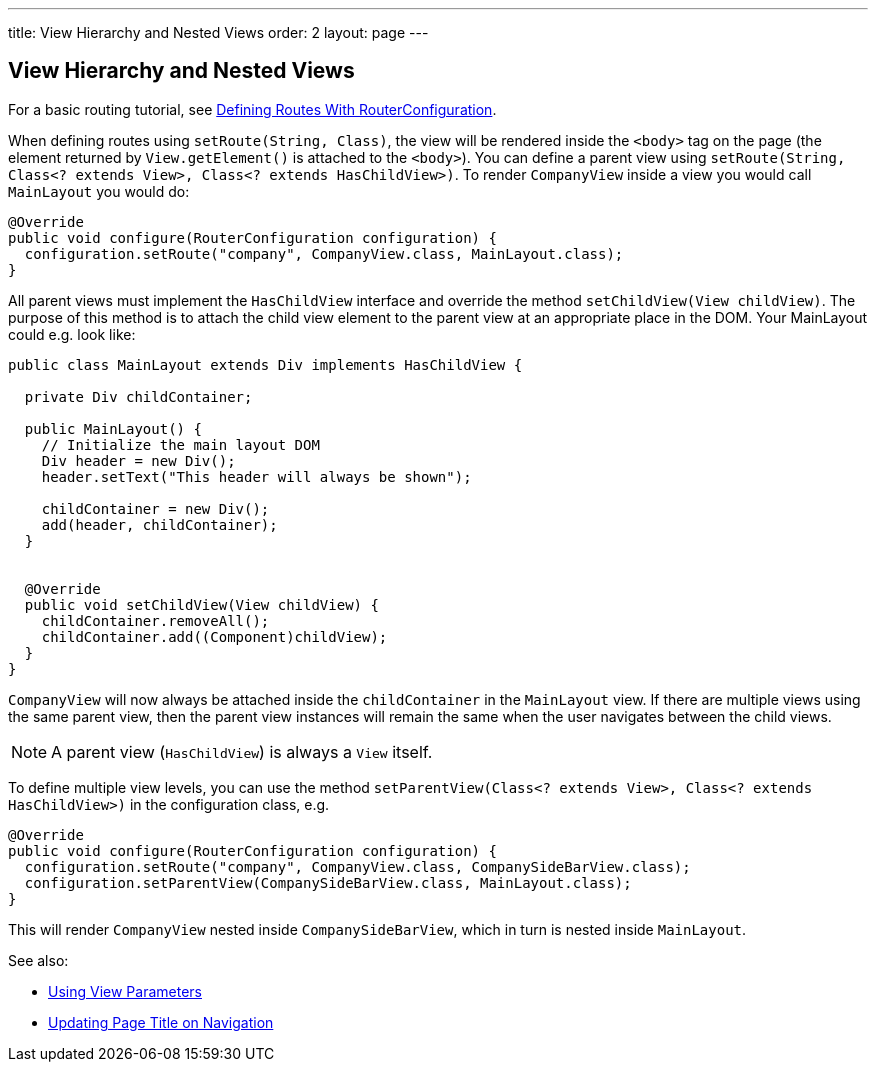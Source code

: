 ---
title: View Hierarchy and Nested Views
order: 2
layout: page
---

ifdef::env-github[:outfilesuffix: .asciidoc]

== View Hierarchy and Nested Views

For a basic routing tutorial, see <<tutorial-routing-router-configuration#,Defining Routes With RouterConfiguration>>.

When defining routes using `setRoute(String, Class)`, the view will be rendered inside the `<body>` tag on the page (the element returned by `View.getElement()` is attached to the `<body>`). You can define a parent view using `setRoute(String, Class<? extends View>, Class<? extends HasChildView>)`. To render `CompanyView` inside a view you would call `MainLayout` you would do:

[source,java]
----
@Override
public void configure(RouterConfiguration configuration) {
  configuration.setRoute("company", CompanyView.class, MainLayout.class);
}
----

All parent views must implement the `HasChildView` interface and override the method `setChildView(View childView)`. The purpose of this method is to attach the child view element to the parent view at an appropriate place in the DOM. Your MainLayout could e.g. look like:

[source,java]
----
public class MainLayout extends Div implements HasChildView {

  private Div childContainer;

  public MainLayout() {
    // Initialize the main layout DOM
    Div header = new Div();
    header.setText("This header will always be shown");

    childContainer = new Div();
    add(header, childContainer);
  }


  @Override
  public void setChildView(View childView) {
    childContainer.removeAll();
    childContainer.add((Component)childView);
  }
}
----

`CompanyView` will now always be attached inside the `childContainer` in the `MainLayout` view. If there are multiple views using the same parent view, then the parent view instances will remain the same when the user navigates between the child views.

[NOTE]
A parent view (`HasChildView`) is always a `View` itself.

To define multiple view levels, you can use the method `setParentView(Class<? extends View>, Class<? extends HasChildView>)` in the configuration class, e.g.

[source,java]
----
@Override
public void configure(RouterConfiguration configuration) {
  configuration.setRoute("company", CompanyView.class, CompanySideBarView.class);
  configuration.setParentView(CompanySideBarView.class, MainLayout.class);
}
----

This will render `CompanyView` nested inside `CompanySideBarView`, which in turn is nested inside `MainLayout`.

See also:

* <<tutorial-routing-view-parameters#,Using View Parameters>>
* <<tutorial-routing-view-titles#,Updating Page Title on Navigation>>
